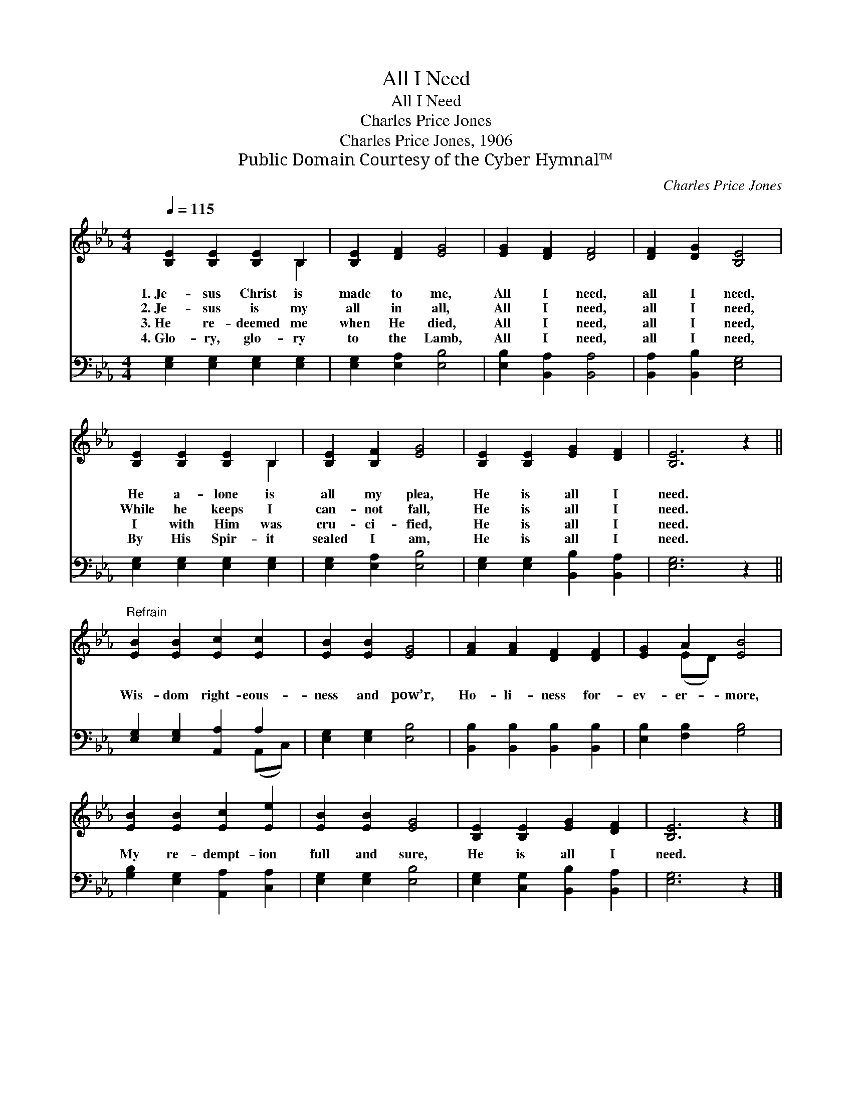 X:1
T:All I Need
T:All I Need
T:Charles Price Jones
T:Charles Price Jones, 1906
T:Public Domain Courtesy of the Cyber Hymnal™
C:Charles Price Jones
Z:Public Domain
Z:Courtesy of the Cyber Hymnal™
%%score ( 1 2 ) ( 3 4 )
L:1/8
Q:1/4=115
M:4/4
K:Eb
V:1 treble 
V:2 treble 
V:3 bass 
V:4 bass 
V:1
 [B,E]2 [B,E]2 [B,E]2 B,2 | [B,E]2 [DF]2 [EG]4 | [EG]2 [DF]2 [DF]4 | [DF]2 [DG]2 [B,E]4 | %4
w: 1.~Je- sus Christ is|made to me,|All I need,|all I need,|
w: 2.~Je- sus is my|all in all,|All I need,|all I need,|
w: 3.~He re- deemed me|when He died,|All I need,|all I need,|
w: 4.~Glo- ry, glo- ry|to the Lamb,|All I need,|all I need,|
 [B,E]2 [B,E]2 [B,E]2 B,2 | [B,E]2 [B,F]2 [EG]4 | [B,E]2 [B,E]2 [EG]2 [DF]2 | [B,E]6 z2 || %8
w: He a- lone is|all my plea,|He is all I|need.|
w: While he keeps I|can- not fall,|He is all I|need.|
w: I with Him was|cru- ci- fied,|He is all I|need.|
w: By His Spir- it|sealed I am,|He is all I|need.|
"^Refrain" [EB]2 [EB]2 [Ec]2 [Ec]2 | [EB]2 [EB]2 [EG]4 | [FA]2 [FA]2 [DF]2 [DF]2 | [EG]2 A2 [EB]4 | %12
w: ||||
w: Wis- dom right- eous-|ness and pow’r,|Ho- li- ness for-|ev- er- more,|
w: ||||
w: ||||
 [EB]2 [EB]2 [Ec]2 [Ee]2 | [EB]2 [EB]2 [EG]4 | [B,E]2 [B,E]2 [EG]2 [DF]2 | [B,E]6 z2 |] %16
w: ||||
w: My re- dempt- ion|full and sure,|He is all I|need.|
w: ||||
w: ||||
V:2
 x6 B,2 | x8 | x8 | x8 | x6 B,2 | x8 | x8 | x8 || x8 | x8 | x8 | x2 (ED) x4 | x8 | x8 | x8 | x8 |] %16
V:3
 [E,G,]2 [E,G,]2 [E,G,]2 [E,G,]2 | [E,G,]2 [E,A,]2 [E,B,]4 | [E,B,]2 [B,,A,]2 [B,,A,]4 | %3
 [B,,A,]2 [B,,B,]2 [E,G,]4 | [E,G,]2 [E,G,]2 [E,G,]2 [E,G,]2 | [E,G,]2 [E,A,]2 [E,B,]4 | %6
 [E,G,]2 [E,G,]2 [B,,B,]2 [B,,A,]2 | [E,G,]6 z2 || [E,G,]2 [E,G,]2 [A,,A,]2 A,2 | %9
 [E,G,]2 [E,G,]2 [E,B,]4 | [B,,B,]2 [B,,B,]2 [B,,B,]2 [B,,B,]2 | [E,B,]2 [F,B,]2 [G,B,]4 | %12
 [G,B,]2 [E,G,]2 [A,,A,]2 [C,A,]2 | [E,G,]2 [E,G,]2 [E,B,]4 | [E,G,]2 [C,G,]2 [B,,B,]2 [B,,A,]2 | %15
 [E,G,]6 z2 |] %16
V:4
 x8 | x8 | x8 | x8 | x8 | x8 | x8 | x8 || x6 (A,,C,) | x8 | x8 | x8 | x8 | x8 | x8 | x8 |] %16


